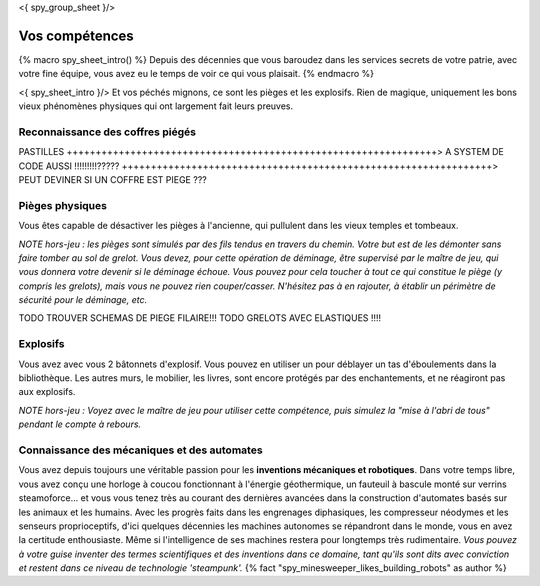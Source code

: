 <{ spy_group_sheet }/>

Vos compétences
====================================

{% macro spy_sheet_intro() %}
Depuis des décennies que vous baroudez dans les services secrets de votre patrie, avec votre fine équipe, vous avez eu le temps de voir ce qui vous plaisait.
{% endmacro %}

<{ spy_sheet_intro }/> Et vos péchés mignons, ce sont les pièges et les explosifs. Rien de magique, uniquement les bons vieux phénomènes physiques qui ont largement fait leurs preuves.


Reconnaissance des coffres piégés
++++++++++++++++++++++++++++++++++++++++++++++++++++++++++++++++

PASTILLES
++++++++++++++++++++++++++++++++++++++++++++++++++++++++++++++++> A SYSTEM DE CODE AUSSI !!!!!!!!!?????
++++++++++++++++++++++++++++++++++++++++++++++++++++++++++++++++> PEUT DEVINER SI UN COFFRE EST PIEGE ???

Pièges physiques
++++++++++++++++++++++++++++++++++++++++++++++++++++++++++++++++

Vous êtes capable de désactiver les pièges à l'ancienne, qui pullulent dans les vieux temples et tombeaux.

*NOTE hors-jeu : les pièges sont simulés par des fils tendus en travers du chemin. Votre but est de les démonter sans faire tomber au sol de grelot. Vous devez, pour cette opération de déminage, être supervisé par le maître de jeu, qui vous donnera votre devenir si le déminage échoue. Vous pouvez pour cela toucher à tout ce qui constitue le piège (y compris les grelots), mais vous ne pouvez rien couper/casser. N'hésitez pas à en rajouter, à établir un périmètre de sécurité pour le déminage, etc.*

TODO TROUVER SCHEMAS DE PIEGE FILAIRE!!!
TODO GRELOTS AVEC ELASTIQUES !!!!


Explosifs
++++++++++++++++++++++++++++++++++++++++++++++++++++++++++++++++

Vous avez avec vous 2 bâtonnets d'explosif. Vous pouvez en utiliser un pour déblayer un tas d'éboulements dans la bibliothèque. Les autres murs, le mobilier, les livres, sont encore protégés par des enchantements, et ne réagiront pas aux explosifs.

*NOTE hors-jeu : Voyez avec le maître de jeu pour utiliser cette compétence, puis simulez la "mise à l'abri de tous" pendant le compte à rebours.*


Connaissance des mécaniques et des automates
++++++++++++++++++++++++++++++++++++++++++++++++++++++++++++++++

Vous avez depuis toujours une véritable passion pour les **inventions mécaniques et robotiques**. Dans votre temps libre, vous avez conçu une horloge à coucou fonctionnant à l'énergie géothermique, un fauteuil à bascule monté sur verrins steamoforce... et vous vous tenez très au courant des dernières avancées dans la construction d'automates basés sur les animaux et les humains. Avec les progrès faits dans les engrenages diphasiques, les compresseur néodymes et les senseurs proprioceptifs, d'ici quelques décennies les machines autonomes se répandront dans le monde, vous en avez la certitude enthousiaste. Même si l'intelligence de ses machines restera pour longtemps très rudimentaire. *Vous pouvez à votre guise inventer des termes scientifiques et des inventions dans ce domaine, tant qu'ils sont dits avec conviction et restent dans ce niveau de technologie 'steampunk'.* {% fact "spy_minesweeper_likes_building_robots" as author %}



